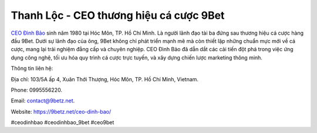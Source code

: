 Thanh Lộc - CEO thương hiệu cá cược 9Bet
===================================

`CEO Đình Bảo <https://9betz.net/ceo-dinh-bao/>`_ sinh năm 1980 tại Hóc Môn, TP. Hồ Chí Minh. Là người lãnh đạo tài ba đứng sau thương hiệu cá cược hàng đầu 9Bet. Dưới sự lãnh đạo của ông, 9Bet không chỉ phát triển mạnh mẽ mà còn thiết lập những chuẩn mực mới về cá cược, mang lại trải nghiệm đẳng cấp và chuyên nghiệp. CEO Đình Bảo đã dẫn dắt các cải tiến đột phá trong việc ứng dụng công nghệ, tối ưu hóa quy trình cá cược trực tuyến, và xây dựng chiến lược marketing thông minh.

Thông tin liên hệ: 

Địa chỉ: 103/5A ấp 4, Xuân Thới Thượng, Hóc Môn, TP. Hồ Chí Minh, Vietnam. 

Phone: 0995556220. 

Email: contact@9betz.net. 

Website: https://9betz.net/ceo-dinh-bao/ 

#ceodinhbao #ceodinhbao_9bet #ceo9bet

